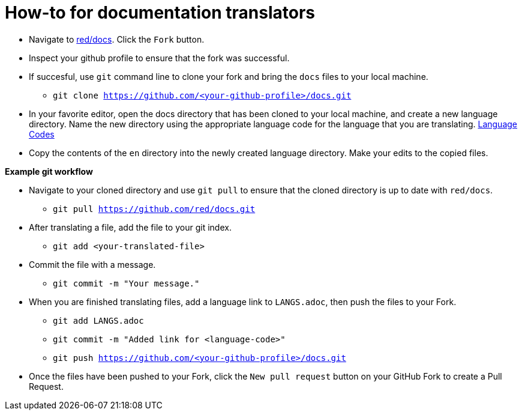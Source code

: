 = How-to for documentation translators

* Navigate to https://github.com/red/docs[red/docs]. Click the `Fork` button.
* Inspect your github profile to ensure that the fork was successful.
* If succesful, use `git` command line to clone your fork and bring the `docs` files to your local machine.
** `git clone https://github.com/<your-github-profile>/docs.git`

* In your favorite editor, open the docs directory that has been cloned to your local machine, and create a new language directory.  
Name the new directory using the appropriate language code for the language that you are translating. https://iso639-3.sil.org/code_tables/639/data/all[Language Codes]

* Copy the contents of the `en` directory into the newly created language directory. Make your edits to the copied files.

*Example git workflow*

* Navigate to your cloned directory and use `git pull` to ensure that the cloned directory is up to date with `red/docs`.
** `git pull https://github.com/red/docs.git`

* After translating a file, add the file to your git index.

** `git add <your-translated-file>`

* Commit the file with a message.

** `git commit -m "Your message."`

* When you are finished translating files, add a language link to `LANGS.adoc`, then push the files to your Fork.

** `git add LANGS.adoc`

** `git commit -m "Added link for <language-code>"`

** `git push https://github.com/<your-github-profile>/docs.git`

* Once the files have been pushed to your Fork, click the `New pull request` button on your GitHub Fork to create a Pull Request.

